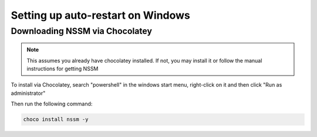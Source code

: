 .. windows service guide

==================================
Setting up auto-restart on Windows
==================================

-------------------------------
Downloading NSSM via Chocolatey
-------------------------------

.. note:: This assumes you already have chocolatey installed. 
          If not, you may install it or follow the manual instructions for getting NSSM

To install via Chocolatey, search "powershell" in the windows start menu,
right-click on it and then click "Run as administrator"

Then run the following command:

.. code-block:: none

    choco install nssm -y